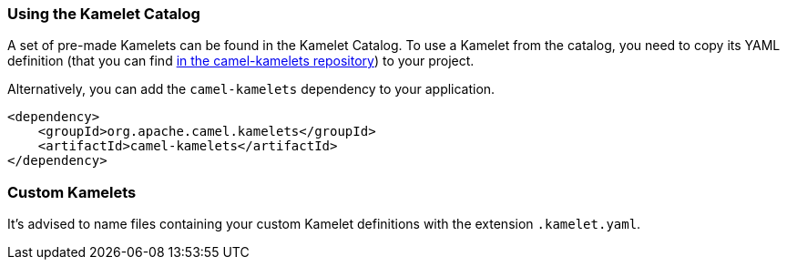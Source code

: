 === Using the Kamelet Catalog

A set of pre-made Kamelets can be found in the Kamelet Catalog.
To use a Kamelet from the catalog, you need to copy its YAML definition (that you can find https://github.com/apache/camel-kamelets/[in the camel-kamelets repository]) to your project.

Alternatively, you can add the `camel-kamelets` dependency to your application.

[source,xml]
----
<dependency>
    <groupId>org.apache.camel.kamelets</groupId>
    <artifactId>camel-kamelets</artifactId>
</dependency>
----

=== Custom Kamelets

It's advised to name files containing your custom Kamelet definitions with the extension `.kamelet.yaml`.
